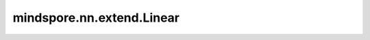 mindspore.nn.extend.Linear
==========================

.. py:class:: mindspore.nn.extend.Linear(in_features, out_features, bias=True, weight_init=None, bias_init=None)

    全连接层。

    适用于输入的密集连接层。公式如下：

    .. math::
        \text{outputs} = X * kernel + bias

    其中  :math:`X` 是输入Tensor， :math:`\text{kernel}` 是一个权重矩阵，其数据类型与 :math:`X` 相同， :math:`\text{bias}` 是一个偏置向量，其数据类型与 :math:`X` 相同（仅当has_bias为True时）。

    参数：
        - **in_features** (int) - Linear层输入Tensor的空间维度。
        - **out_features** (int) - Linear层输出Tensor的空间维度。
        - **bias** (bool) - 是否使用偏置向量 :math:`\text{bias}` 。默认值： ``True`` 。
        - **weight_init** (Union[Tensor, str, Initializer, numbers.Number]) - 权重参数的初始化方法。数据类型与 `x` 相同。str的值引用自函数 `initializer`。默认值： ``None`` ，权重使用HeUniform初始化。
        - **bias_init** (Union[Tensor, str, Initializer, numbers.Number]) - 偏置参数的初始化方法。数据类型与 `x` 相同。str的值引用自函数 `initializer`。默认值： ``None`` ，偏差使用Uniform初始化。

    输入：
        - **x** (Tensor) - shape为 :math:`(*, in\_features)` 的Tensor。参数中的 `in_features` 应等于输入中的 :math:`in\_features` 。

    输出：
        shape为 :math:`(*, out\_features)` 的Tensor。

    异常：
        - **TypeError** - `in_features` 或 `out_features` 不是整数。
        - **TypeError** - `bias` 不是bool值。
        - **ValueError** - `weight_init` 的shape长度不等于2，`weight_init` 的shape[0]不等于 `out_features`，或者 `weight_init` 的shape[1]不等于 `in_features`。
        - **ValueError** - `bias_init` 的shape长度不等于1或 `bias_init` 的shape[0]不等于 `out_features`。
